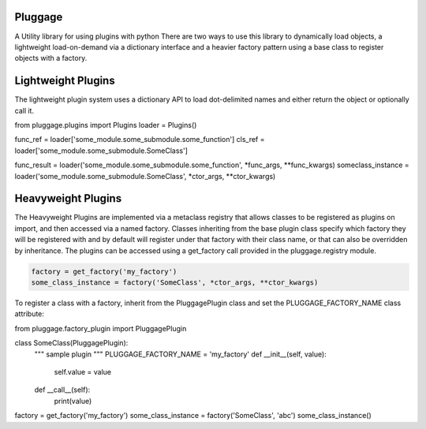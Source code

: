 Pluggage
========

A Utility library for using plugins with python
There are two ways to use this library to dynamically load objects, 
a lightweight load-on-demand via a dictionary interface and a heavier
factory pattern using a base class to register objects with a factory. 

Lightweight Plugins
===================

The lightweight plugin system uses a dictionary API to load dot-delimited names 
and either return the object or optionally call it. 


.. code-block:: python
from pluggage.plugins import Plugins 
loader = Plugins()

func_ref = loader['some_module.some_submodule.some_function'] 
cls_ref = loader['some_module.some_submodule.SomeClass'] 

func_result = loader('some_module.some_submodule.some_function', *func_args, **func_kwargs)
someclass_instance = loader('some_module.some_submodule.SomeClass', *ctor_args, **ctor_kwargs)


Heavyweight Plugins
=================== 

The Heavyweight Plugins are implemented via a metaclass registry that allows classes 
to be registered as plugins on import, and then accessed via a named factory. 
Classes inheriting from the base plugin class specify which factory they will be registered with 
and by default will register under that factory with their class name, or that can also be overridden by inheritance. 
The plugins can be accessed using a get_factory call provided in the pluggage.registry module. 

.. code-block:: python

 factory = get_factory('my_factory')
 some_class_instance = factory('SomeClass', *ctor_args, **ctor_kwargs)
 
 
To register a class with a factory, inherit from the PluggagePlugin class and set the PLUGGAGE_FACTORY_NAME class attribute:


.. code-block:: python

from pluggage.factory_plugin import PluggagePlugin

class SomeClass(PluggagePlugin):
    """
    sample plugin
    """
    PLUGGAGE_FACTORY_NAME = 'my_factory'
    def __init__(self, value):
        self.value = value
    def __call__(self):
        print(value)
        
factory = get_factory('my_factory')
some_class_instance = factory('SomeClass', 'abc')
some_class_instance()  




